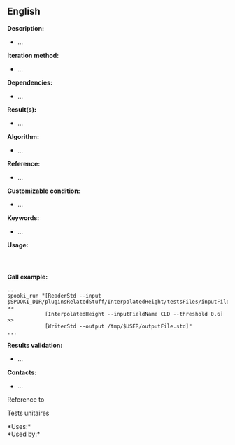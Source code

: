 ** English















*Description:*

- ...

*Iteration method:*

- ...

*Dependencies:*

- ...

*Result(s):*

- ...

*Algorithm:*

- ...

*Reference:*

- ...

*Customizable condition:*

- ...

*Keywords:*

- ...

*Usage:*

#+begin_example
#+end_example

#+begin_example
      
#+end_example

*Call example:* 

#+begin_example
      ...
      spooki_run "[ReaderStd --input $SPOOKI_DIR/pluginsRelatedStuff/InterpolatedHeight/testsFiles/inputFile.std] >>
                  [InterpolatedHeight --inputFieldName CLD --threshold 0.6] >>
                  [WriterStd --output /tmp/$USER/outputFile.std]"
      ...
#+end_example

*Results validation:*

- ...

*Contacts:*

- ...

Reference to 


Tests unitaires



*Uses:*\\

*Used by:*\\



  

